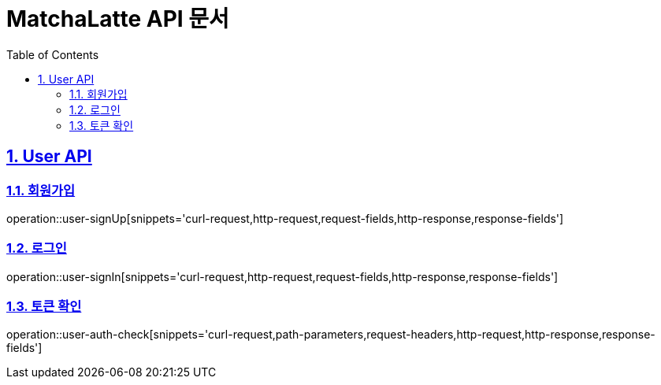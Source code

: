 :doctype: book
:icons: font
:source-highlighter: highlightjs
:toc: left
:toclevels: 2
:sectlinks:
:sectnums:

= MatchaLatte API 문서

== User API

[#_회원가입]
=== 회원가입
operation::user-signUp[snippets='curl-request,http-request,request-fields,http-response,response-fields']

[#_로그인]
=== 로그인
operation::user-signIn[snippets='curl-request,http-request,request-fields,http-response,response-fields']

[#_토큰확인]
=== 토큰 확인
operation::user-auth-check[snippets='curl-request,path-parameters,request-headers,http-request,http-response,response-fields']